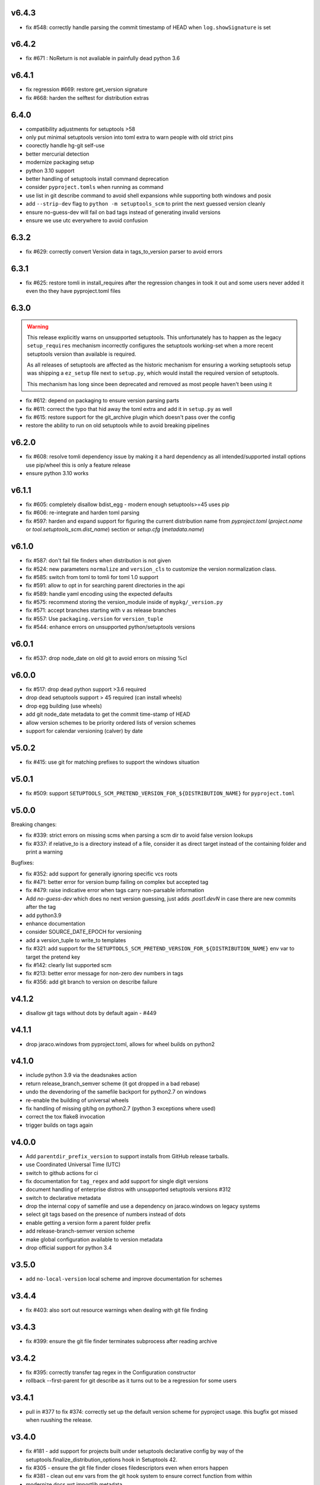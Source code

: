 v6.4.3
======

* fix #548: correctly handle parsing the commit timestamp of HEAD when ``log.showSignature`` is set

v6.4.2
======

* fix #671 : NoReturn is not avaliable in painfully dead python 3.6


v6.4.1
=======


* fix regression #669: restore get_version signature
* fix #668: harden the selftest for distribution extras

6.4.0
======

* compatibility adjustments for setuptools >58
* only put minimal setuptools version into toml extra to warn people with old strict pins
* coorectly handle hg-git self-use
* better mercurial detection
* modernize packaging setup
* python 3.10 support
* better handling of setuptools install command deprecation
* consider ``pyproject.tomls`` when running as command
* use list in git describe command to avoid shell expansions while supporting both windows and posix
* add ``--strip-dev`` flag to ``python -m setuptools_scm`` to print the next guessed version cleanly
* ensure no-guess-dev will fail on bad tags instead of generating invalid versions
* ensure we use utc everywhere to avoid confusion

6.3.2
=====

* fix #629: correctly convert Version data in tags_to_version parser to avoid errors

6.3.1
=====

* fix #625: restore tomli in install_requires after the regression changes in took it out
  and some users never added it even tho they have pyproject.toml files

6.3.0
=======

.. warning::

   This release explicitly warns on unsupported setuptools.
   This unfortunately has to happen as the legacy ``setup_requires`` mechanism
   incorrectly configures the setuptools working-set when a more recent setuptools
   version than available is required.

   As all releases of setuptools are affected as the historic mechanism
   for ensuring a working setuptools setup was shipping a ``ez_setup`` file
   next to ``setup.py``, which would install the required version of setuptools.

   This mechanism has long since been deprecated and removed
   as most people haven't been using it


* fix #612: depend on packaging to ensure version parsing parts
* fix #611: correct the typo that hid away the toml extra and add it in ``setup.py`` as well
* fix #615: restore support for the git_archive plugin which doesn't pass over the config
* restore the ability to run on old setuptools while to avoid breaking pipelines

v6.2.0
=======

* fix #608: resolve tomli dependency issue by making it a hard dependency
  as all intended/supported install options use pip/wheel this is only a feature release
* ensure python 3.10 works

v6.1.1
=======

* fix #605: completely disallow bdist_egg - modern enough setuptools>=45 uses pip
* fix #606: re-integrate and harden toml parsing
* fix #597: harden and expand support for figuring the current distribution name from
  `pyproject.toml` (`project.name` or `tool.setuptools_scm.dist_name`) section or `setup.cfg` (`metadata.name`)

v6.1.0
======

* fix #587: don't fail file finders when distribution is not given
* fix #524: new parameters ``normalize`` and ``version_cls`` to customize the version normalization class.
* fix #585: switch from toml to tomli for toml 1.0 support
* fix #591: allow to opt in for searching parent directories in the api
* fix #589: handle yaml encoding using the expected defaults
* fix #575: recommend storing the version_module inside of ``mypkg/_version.py``
* fix #571: accept branches starting with ``v`` as release branches
* fix #557: Use ``packaging.version`` for ``version_tuple``
* fix #544: enhance errors on unsupported python/setuptools versions

v6.0.1
======

*  fix #537: drop node_date on old git to avoid errors on missing %cI

v6.0.0
======

* fix #517: drop dead python support >3.6 required
* drop dead setuptools support > 45 required (can install wheels)
* drop egg building (use wheels)
* add git node_date metadata to get the commit time-stamp of HEAD
* allow version schemes to be priority ordered lists of version schemes
* support for calendar versioning (calver) by date

v5.0.2
======

* fix #415: use git for matching prefixes to support the windows situation

v5.0.1
======

* fix #509: support ``SETUPTOOLS_SCM_PRETEND_VERSION_FOR_${DISTRIBUTION_NAME}`` for ``pyproject.toml``

v5.0.0
======


Breaking changes:

* fix #339: strict errors on missing scms when  parsing a scm dir to avoid false version lookups
* fix #337: if relative_to is a directory instead of a file,
  consider it as direct target instead  of the containing folder and print a warning

Bugfixes:

* fix #352: add support for generally ignoring specific vcs roots
* fix #471: better error for version bump failing on complex but accepted tag
* fix #479: raise indicative error when tags carry non-parsable information
* Add `no-guess-dev` which does no next version guessing, just adds `.post1.devN` in
  case there are new commits after the tag
* add python3.9
* enhance documentation
* consider SOURCE_DATE_EPOCH for versioning
* add a version_tuple to write_to templates
* fix #321: add support for the ``SETUPTOOLS_SCM_PRETEND_VERSION_FOR_${DISTRIBUTION_NAME}`` env var to target the pretend key
* fix #142: clearly list supported scm
* fix #213: better error message for non-zero dev numbers in tags
* fix #356: add git branch to version on describe failure

v4.1.2
=======

* disallow git tags without dots by default again - #449

v4.1.1
=======

* drop jaraco.windows from pyproject.toml, allows for wheel builds on python2


v4.1.0
=======

* include python 3.9 via the deadsnakes action
* return release_branch_semver scheme (it got dropped in a bad rebase)
* undo the devendoring of the samefile backport for python2.7 on windows
* re-enable the building of universal wheels
* fix handling of missing git/hg on python2.7 (python 3 exceptions where used)
* correct the tox flake8 invocation
* trigger builds on tags again

v4.0.0
======

* Add ``parentdir_prefix_version`` to support installs from GitHub release
  tarballs.
* use  Coordinated Universal Time (UTC)
* switch to github actions for ci
* fix documentation for ``tag_regex`` and add support for single digit versions
* document handling of enterprise distros with unsupported setuptools versions #312
* switch to declarative metadata
* drop the internal copy of samefile and use a dependency on jaraco.windows on legacy systems
* select git tags based on the presence of numbers instead of dots
* enable getting a version form a parent folder prefix
* add release-branch-semver version scheme
* make global configuration available to version metadata
* drop official support for python 3.4

v3.5.0
======

* add ``no-local-version`` local scheme and improve documentation for schemes

v3.4.4
======

* fix #403: also sort out resource warnings when dealing with git file finding

v3.4.3
======

* fix #399: ensure the git file finder terminates subprocess after reading archive

v3.4.2
======

* fix #395: correctly transfer tag regex in the Configuration constructor
* rollback --first-parent for git describe as it turns out to be a regression for some users

v3.4.1
======

* pull in #377 to fix #374: correctly set up the default version scheme for pyproject usage.
  this bugfix got missed when ruushing the  release.

v3.4.0
======

* fix #181 - add support for projects built under setuptools declarative config
  by way of the setuptools.finalize_distribution_options hook in Setuptools 42.

* fix #305 - ensure the git file finder closes filedescriptors even when errors happen

* fix #381 - clean out env vars from the git hook system to ensure correct function from within

* modernize docs wrt importlib.metadata

*edited*

* use --first-parent for git describe

v3.3.3
======

* add eggs  for python3.7 and 3.8 to the deploy

v3.3.2
======


* fix #335 - fix python3.8 support and add builds for up to python3.8

v3.3.1
======

* fix #333 (regression from #198) - use a specific fallback root when calling fallbacks. Remove old
  hack that resets the root when fallback entrypoints are present.

v3.3.0
======

* fix #198 by adding the ``fallback_version`` option, which sets the version to be used when everything else fails.

v3.2.0
======

* fix #303 and #283 by adding the option ``git_describe_command`` to allow the user to control the
way that `git describe` is called.

v3.1.0
=======

* fix #297 - correct the invocation in version_from_scm and deprecate it as its exposed by accident
* fix #298 - handle git file listing on empty repositories
* fix #268 - deprecate ScmVersion.extra


v3.0.6
======
* fix #295 - correctly handle selfinstall from tarballs

v3.0.5
======

* fix #292 - match leading ``V`` character as well

  https://www.python.org/dev/peps/pep-0440/#preceding-v-character

v3.0.4
=======

* rerelease of 3.0.3 after fixing the release process

v3.0.3  (pulled from pypi due to a packaging issue)
======

* fix #286 - duo an oversight a helper functio nwas returning a generator instead of a list


v3.0.2
======

* fix a regression from tag parsing - support for multi-dashed prefixes - #284


v3.0.1
=======

* fix a regression in setuptools_scm.git.parse - reorder arguments so the positional invocation from before works as expected #281

v3.0.0
=======

* introduce pre-commit and use black
* print the origin module to help testing
* switch to src layout (breaking change)
* no longer alias tag and parsed_version in order to support understanding a version parse failure
* require parse results to be ScmVersion or None (breaking change)
* fix #266 by requiring the prefix word to be a word again
  (breaking change as the bug allowed arbitrary prefixes while the original feature only allowed words")
* introduce an internal config object to allow the configuration for tag parsing and prefixes
  (thanks to @punkadiddle for introducing it and passing it through)

v2.1.0
======

* enhance docs for sphinx usage
* add symlink support to file finder for git #247
  (thanks Stéphane Bidoul)
* enhance tests handling win32
  (thanks Stéphane Bidoul)

v2.0.0
========

* fix #237 - correct imports in code examples
* improve mercurial commit detection (thanks Aaron)
* breaking change: remove support for setuptools before parsed versions
* reintroduce manifest as the travis deploy can't use the file finder
* reconfigure flake8 for future compatibility with black
* introduce support for branch name in version metadata and support a opt-in simplified semver version scheme

v1.17.0
========

* fix regression in git support - use a function to ensure it works in egg isntalled mode
* actually fail if file finding fails in order to see broken setups instead of generating broken dists

  (thanks Mehdi ABAAKOUK for both)


v1.16.2
========

* fix regression in handling git export ignores
  (thanks Mehdi ABAAKOUK)

v1.16.1
=======

* fix regression in support for old setuptools versions
  (thanks Marco Clemencic)


v1.16.0
=======

* drop support for eol python versions
* #214 - fix misuse in surogate-escape api
* add the node-and-timestamp local version scheme
* respect git export ignores
* avoid shlex.split on windows
* fix #218 - better handling of mercurial edge-cases with tag commits
  being considered as the tagged commit
* fix #223 - remove the dependency on the interal SetupttoolsVersion
  as it was removed after long-standing deprecation

v1.15.7
======

* Fix #174 with #207: Re-use samefile backport as developed in
  jaraco.windows, and only use the backport where samefile is
  not available.

v1.15.6
=======

* fix #171 by unpinning the py version to allow a fixed one to get installed

v1.15.5
=======

* fix #167 by correctly respecting preformatted version metadata
  from PKG-INFO/EGG-INFO

v1.15.4
=======

* fix issue #164: iterate all found entry points to avoid errors when pip remakes egg-info
* enhance self-use to enable pip install from github again

v1.15.3
=======

* bring back correctly getting our version in the own sdist, finalizes #114
* fix issue #150: strip local components of tags

v1.15.2
=======

* fix issue #128: return None when a scm specific parse fails in a worktree to ease parse reuse


v1.15.1
=======

* fix issue #126: the local part of any tags is discarded
  when guessing new versions
* minor performance optimization by doing fewer git calls
  in the usual cases


v1.15.0
=======

* more sophisticated ignoring of mercurial tag commits
  when considering distance in commits
  (thanks Petre Mierlutiu)
* fix issue #114: stop trying to be smart for the sdist
  and ensure its always correctly using itself
* update trove classifiers
* fix issue #84: document using the installed package metadata for sphinx
* fix issue #81: fail more gracious when git/hg are missing
* address issue #93: provide an experimental api to customize behaviour on shallow git repos
  a custom parse function may pick pre parse actions to do when using git


v1.14.1
=======

* fix #109: when detecting a dirty git workdir
            don't consider untracked file
            (this was a regression due to #86 in v1.13.1)
* consider the distance 0 when the git node is unknown
  (happens when you haven't committed anything)

v1.14.0
=======

* publish bdist_egg for python 2.6, 2.7 and 3.3-3.5
* fix issue #107 - dont use node if it is None

v1.13.1
=======

* fix issue #86 - detect dirty git workdir without tags

v1.13.0
=======

* fix regression caused by the fix of #101
  * assert types for version dumping
  * strictly pass all versions through parsed version metadata

v1.12.0
=======

* fix issue #97 - add support for mercurial plugins
* fix issue #101 - write version cache even for pretend version
  (thanks anarcat for reporting and fixing)

v1.11.1
========

* fix issue #88 - better docs for sphinx usage (thanks Jason)
* fix issue #89 - use normpath to deal with windows
  (thanks Te-jé Rodgers for reporting and fixing)

v1.11.0
=======

* always run tag_to_version so in order to handle prefixes on old setuptools
  (thanks to Brian May)
* drop support for python 3.2
* extend the error message on missing scm metadata
  (thanks Markus Unterwaditzer)
* fix bug when using callable version_scheme
  (thanks Esben Haabendal)

v1.10.1
=======

* fix issue #73 - in hg pre commit merge, consider parent1 instead of failing

v1.10.0
=======

* add support for overriding the version number via the
  environment variable SETUPTOOLS_SCM_PRETEND_VERSION

* fix issue #63 by adding the --match parameter to the git describe call
  and prepare the possibility of passing more options to scm backends

* fix issue #70 and #71 by introducing the parse keyword
  to specify custom scm parsing, its an expert feature,
  use with caution

  this change also introduces the setuptools_scm.parse_scm_fallback
  entrypoint which can be used to register custom archive fallbacks


v1.9.0
======

* Add :code:`relative_to` parameter to :code:`get_version` function;
  fixes #44 per #45.

v1.8.0
======

* fix issue with setuptools wrong version warnings being printed to standard
  out. User is informed now by distutils-warnings.
* restructure root finding, we now reliably ignore outer scm
  and prefer PKG-INFO over scm, fixes #43 and #45

v1.7.0
======

* correct the url to github
  thanks David Szotten
* enhance scm not found errors with a note on git tarballs
  thanks Markus
* add support for :code:`write_to_template`

v1.6.0
======

* bail out early if the scm is missing

  this brings issues with git tarballs and
  older devpi-client releases to light,
  before we would let the setup stay at version 0.0,
  now there is a ValueError

* properly raise errors on write_to misuse (thanks Te-jé Rodgers)

v1.5.5
======

* Fix bug on Python 2 on Windows when environment has unicode fields.

v1.5.4
======

* Fix bug on Python 2 when version is loaded from existing metadata.

v1.5.3
======

* #28: Fix decoding error when PKG-INFO contains non-ASCII.

v1.5.2
======

* add zip_safe flag

v1.5.1
======

* fix file access bug i missed in 1.5

v1.5.0
======

* moved setuptools integration related code to own file
* support storing version strings into a module/text file
  using the :code:`write_to` coniguration parameter

v1.4.0
======

* proper handling for sdist
* fix file-finder failure from windows
* resuffle docs

v1.3.0
======

* support setuptools easy_install egg creation details
  by hardwireing the version in the sdist

v1.2.0
======

* enhance self-use

v1.1.0
======

* enable self-use

v1.0.0
======

* documentation enhancements

v0.26
=====

* rename to setuptools_scm
* split into package, add lots of entry points for extension
* pluggable version schemes

v0.25
=====

* fix pep440 support
  this reshuffles the complete code for version guessing

v0.24
=====

* dont drop dirty flag on node finding
* fix distance for dirty flagged versions
* use dashes for time again,
  its normalisation with setuptools
* remove the own version attribute,
  it was too fragile to test for
* include file finding
* handle edge cases around dirty tagged versions

v0.23
=====

* windows compatibility fix (thanks stefan)
  drop samefile since its missing in
  some python2 versions on windows
* add tests to the source tarballs


v0.22
=====

* windows compatibility fix (thanks stefan)
  use samefile since it does path normalisation

v0.21
=====

* fix the own version attribute (thanks stefan)

v0.20
=====

* fix issue 11: always take git describe long format
  to avoid the source of the ambiguity
* fix issue 12: add a __version__ attribute via pkginfo

v0.19
=====

* configurable next version guessing
* fix distance guessing (thanks stefan)
